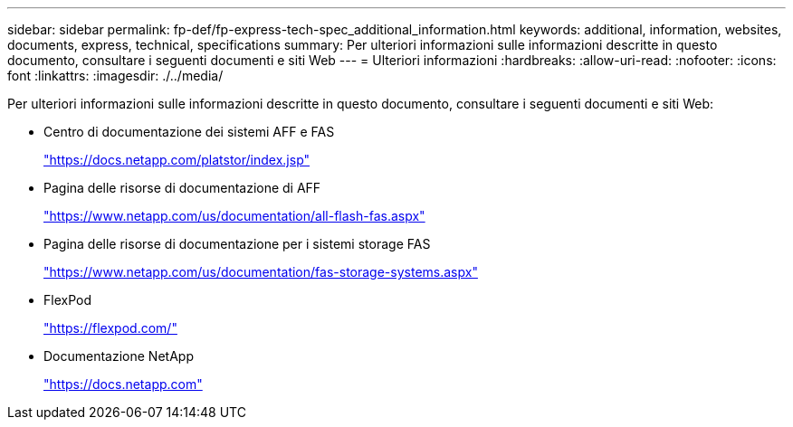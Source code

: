 ---
sidebar: sidebar 
permalink: fp-def/fp-express-tech-spec_additional_information.html 
keywords: additional, information, websites, documents, express, technical, specifications 
summary: Per ulteriori informazioni sulle informazioni descritte in questo documento, consultare i seguenti documenti e siti Web 
---
= Ulteriori informazioni
:hardbreaks:
:allow-uri-read: 
:nofooter: 
:icons: font
:linkattrs: 
:imagesdir: ./../media/


[role="lead"]
Per ulteriori informazioni sulle informazioni descritte in questo documento, consultare i seguenti documenti e siti Web:

* Centro di documentazione dei sistemi AFF e FAS
+
https://docs.netapp.com/platstor/index.jsp["https://docs.netapp.com/platstor/index.jsp"^]

* Pagina delle risorse di documentazione di AFF
+
https://www.netapp.com/us/documentation/all-flash-fas.aspx["https://www.netapp.com/us/documentation/all-flash-fas.aspx"^]

* Pagina delle risorse di documentazione per i sistemi storage FAS
+
https://www.netapp.com/us/documentation/fas-storage-systems.aspx["https://www.netapp.com/us/documentation/fas-storage-systems.aspx"^]

* FlexPod
+
https://flexpod.com/["https://flexpod.com/"^]

* Documentazione NetApp
+
https://docs.netapp.com["https://docs.netapp.com"^]


